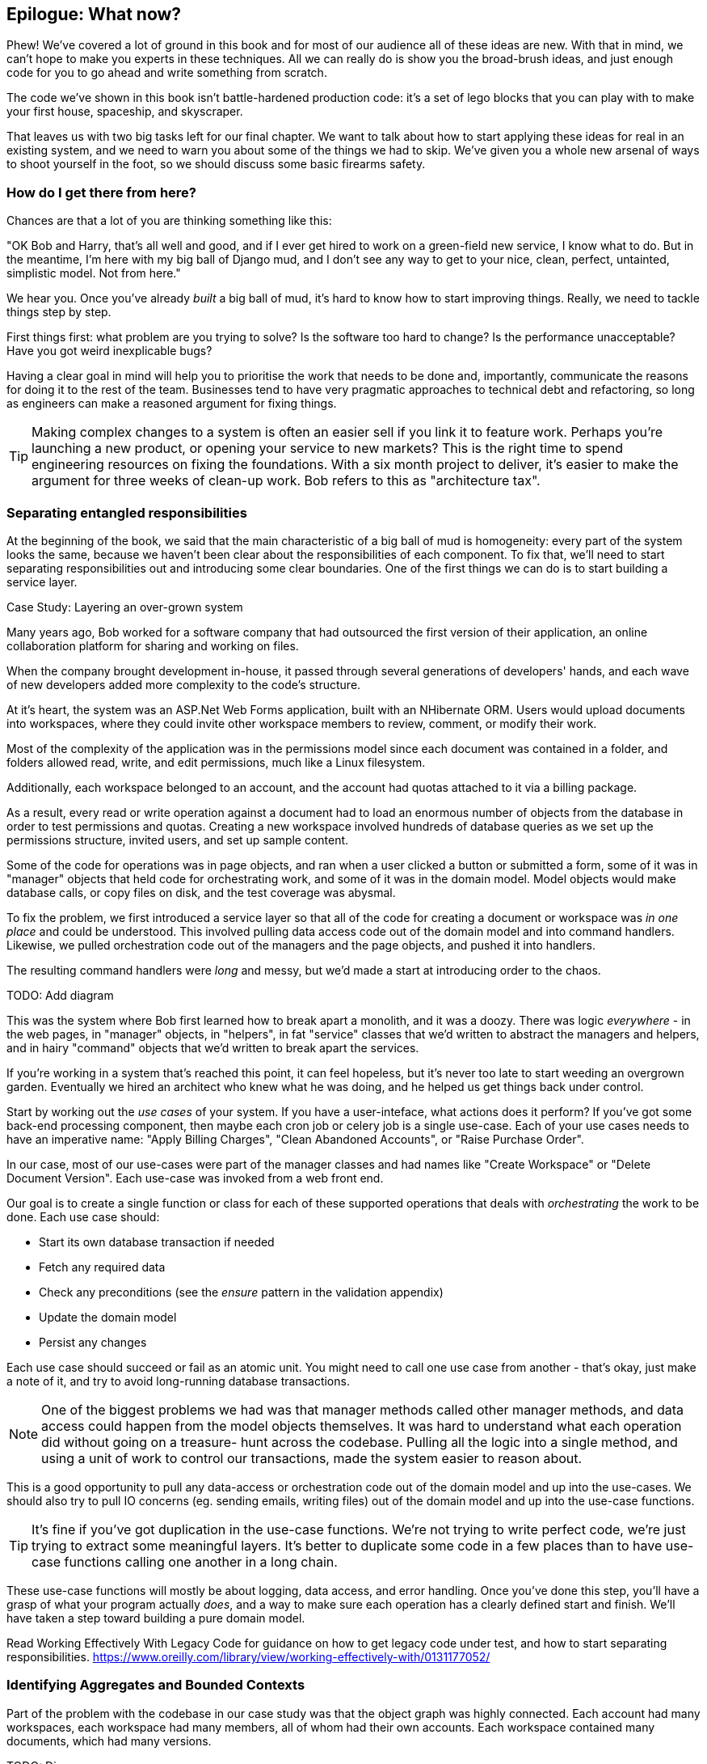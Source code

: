 [[epilogue_1_how_to_get_there_from_here]]
== Epilogue: What now?

Phew! We've covered a lot of ground in this book and for most of our audience
all of these ideas are new. With that in mind, we can't hope to make you experts
in these techniques. All we can really do is show you the broad-brush ideas, and
just enough code for you to go ahead and write something from scratch.

The code we've shown in this book isn't battle-hardened production code: it's a
set of lego blocks that you can play with to make your first house, spaceship,
and skyscraper.

That leaves us with two big tasks left for our final chapter. We want to talk
about how to start applying these ideas for real in an existing system, and we
need to warn you about some of the things we had to skip. We've given you a
whole new arsenal of ways to shoot yourself in the foot, so we should discuss
some basic firearms safety.

=== How do I get there from here?

Chances are that a lot of you are thinking something like this:

"OK Bob and Harry, that's all well and good, and if I ever get hired to work
on a green-field new service, I know what to do.  But in the meantime, I'm
here with my big ball of Django mud, and I don't see any way to get to your
nice, clean, perfect, untainted, simplistic model.  Not from here."

We hear you. Once you've already _built_ a big ball of mud, it's hard to know
how to start improving things. Really, we need to tackle things step by step.

First things first: what problem are you trying to solve? Is the software too
hard to change? Is the performance unacceptable? Have you got weird inexplicable
bugs?

Having a clear goal in mind will help you to prioritise the work that needs to
be done and, importantly, communicate the reasons for doing it to the rest of
the team. Businesses tend to have very pragmatic approaches to technical debt
and refactoring, so long as engineers can make a reasoned argument for fixing
things.

TIP: Making complex changes to a system is often an easier sell if you link it
to feature work. Perhaps you're launching a new product, or opening your service
to new markets? This is the right time to spend engineering resources on fixing
the foundations. With a six month project to deliver, it's easier to make the
argument for three weeks of clean-up work. Bob refers to this as "architecture
tax".

// (EJ2) Might be good to say something about selling DDD and/or these patterns
//       to the engineering team as well.  That can also be a point of resistance
//       as it may seem overly complex/too hard. (More of a people-problem than a tech one.) 
//
//       The domain model vs. ORM plot in Ch 2. Domain Model tradeoffs as a diagram
//       is helpful in this regard for justifying value.


=== Separating entangled responsibilities

At the beginning of the book, we said that the main characteristic of a big ball
of mud is homogeneity: every part of the system looks the same, because we
haven't been clear about the responsibilities of each component. To fix that,
we'll need to start separating responsibilities out and introducing some clear
boundaries. One of the first things we can do is to start building a service
layer.

.Case Study: Layering an over-grown system
********************************************************************************
Many years ago, Bob worked for a software company that had outsourced the first
version of their application, an online collaboration platform for sharing and
working on files.

When the company brought development in-house, it passed through several
generations of developers' hands, and each wave of new developers added more
complexity to the code's structure.

At it's heart, the system was an ASP.Net Web Forms application, built with an
NHibernate ORM. Users would upload documents into workspaces, where they could
invite other workspace members to review, comment, or modify their work.

Most of the complexity of the application was in the permissions model since
each document was contained in a folder, and folders allowed read, write, and
edit permissions, much like a Linux filesystem.

Additionally, each workspace belonged to an account, and the account had quotas
attached to it via a billing package.

As a result, every read or write operation against a document had to load an
enormous number of objects from the database in order to test permissions and
quotas. Creating a new workspace involved hundreds of database queries as we set
up the permissions structure, invited users, and set up sample content. 

// (EJ3) * Is a "page object" an Asp.Net concept, and does it correspond to
//       to some more generic concept in MVC or MVP?
Some of the code for operations was in page objects, and ran when a user clicked
a button or submitted a form, some of it was in "manager" objects that held
code for orchestrating work, and some of it was in the domain model. Model
objects would make database calls, or copy files on disk, and the test coverage
was abysmal.

To fix the problem, we first introduced a service layer so that all of the code
for creating a document or workspace was _in one place_ and could be understood.
This involved pulling data access code out of the domain model and into
command handlers. Likewise, we pulled orchestration code out of the managers and
the page objects, and pushed it into handlers.

The resulting command handlers were _long_ and messy, but we'd made a start at
introducing order to the chaos.

********************************************************************************

TODO: Add diagram

This was the system where Bob first learned how to break apart a monolith, and
it was a doozy. There was logic _everywhere_ - in the web pages, in "manager"
objects, in "helpers", in fat "service" classes that we'd written to abstract
the managers and helpers, and in hairy "command" objects that we'd written to
break apart the services.

// (EJ3) In reference to "breaking apart a monolith", the implication
// is that the refactoring was to microservices. Or was it just refactoring 
// to a proper Domain Model in a monolith?  Maybe "breaking apart a Big Ball of Mud" is better?

If you're working in a system that's reached this point, it can feel hopeless,
but it's never too late to start weeding an overgrown garden. Eventually we
hired an architect who knew what he was doing, and he helped us get things
back under control.

Start by working out the _use cases_ of your system. If you have a
user-inteface, what actions does it perform? If you've got some back-end
processing component, then maybe each cron job or celery job is a single
use-case. Each of your use cases needs to have an imperative name: "Apply
Billing Charges", "Clean Abandoned Accounts", or "Raise Purchase Order".

In our case, most of our use-cases were part of the manager classes and had
names like "Create Workspace" or "Delete Document Version". Each use-case
was invoked from a web front end.

Our goal is to create a single function or class for each of these supported
operations that deals with _orchestrating_ the work to be done. Each use case
should:

* Start its own database transaction if needed
* Fetch any required data
* Check any preconditions (see the _ensure_ pattern in the validation appendix)
* Update the domain model
* Persist any changes

Each use case should succeed or fail as an atomic unit. You might need to call
one use case from another - that's okay, just make a note of it, and try to
avoid long-running database transactions.

NOTE: One of the biggest problems we had was that manager methods called other
manager methods, and data access could happen from the model objects themselves.
It was hard to understand what each operation did without going on a treasure-
hunt across the codebase. Pulling all the logic into a single method, and using
a unit of work to control our transactions, made the system easier to reason
about.

This is a good opportunity to pull any data-access or orchestration code out of
the domain model and up into the use-cases. We should also try to pull IO
concerns (eg. sending emails, writing files) out of the domain model and up into
the use-case functions.

// (EJ2) This would be a good point to refer back to port+adapters and DI.

TIP: It's fine if you've got duplication in the use-case functions. We're not
trying to write perfect code, we're just trying to extract some meaningful
layers. It's better to duplicate some code in a few places than to have use-case
functions calling one another in a long chain.

// (EJ2) Deliberate copy+paste can be a very useful technique for refactoring.

These use-case functions will mostly be about logging, data access, and error
handling. Once you've done this step, you'll have a grasp of what your program
actually _does_, and a way to make sure each operation has a clearly defined
start and finish. We'll have taken a step toward building a pure domain model.

Read Working Effectively With Legacy Code for guidance on how to get legacy code
under test, and how to start separating responsibilities.
https://www.oreilly.com/library/view/working-effectively-with/0131177052/

=== Identifying Aggregates and Bounded Contexts

Part of the problem with the codebase in our case study was that the object
graph was highly connected. Each account had many workspaces, each workspace had
many members, all of whom had their own accounts. Each workspace contained many
documents, which had many versions.

TODO: Diagram

// (EJ2) In lieu of the ERD diagram, maybe something similar to this:
// http://www.informit.com/articles/article.aspx?p=2020371&seqNum=4
//
// The messy "Before" version would just have an object graph, and the
// "After" version with have the aggregate boundaries and roots.

You can't express the full horror of the thing in an ERD diagram.
For one thing, there wasn't really a single account related to a user. Instead
there was some bizarre rule where you had to enumerate all of the accounts
associated to the user via the workspaces and take the one with the earliest
creation date.

Every object in the system was part of an inheritance hierarchy that included
SecureObject and Version, and this inheritance hierarchy was mirrored directly
in the database schema, so that every query had to join across ten different
tables and look at a discriminator column just to tell what kind of objects
you were working with.

The codebase made it easy to "dot" your way through these objects like so:

```
user.account.workspaces[0].documents.versions[1].owner.account.workspaces[0].settings;
```

It's easy to build a system this way with Django ORM or SQLAlchemy but it's
to be avoided. While it's _convenient_, it makes it very hard to reason about
performance because each property might trigger a lookup to the database.

//(EJ2) Opportunity to refer back to Select N+1.

TIP: Aggregates are a _consistency boundary_. In general each use-case should
update a single aggregate at a time. One handler fetches one aggregate from a
repository, modifies its state, and raises any events that happen as a result.
If you need data from another part of the system, it's totally find to use a
read model, but avoid updating multiple aggregates in a single transaction.

//(EJ2) * Opportunity to refer back to the idea of "public vs. private" methods analogy with Aggregates.
//      * An explicit mention of eventual consistency here would be good (What data has to be synchronized,
//        and where can we tolerate EC data?). The use of events, read-models, and CQRS 
//        imply eventual consistency, but don't necessarily require it.
//


There were a bunch of operations that required us to loop over objects this way,
for example:

```
# Lock a user's workspaces for non-payment

def lock_account(user):
    for workspace in user.account.workspaces:
        workspace.archive()
```

Or even recurse over collections of folders and documents:

```
def lock_documents_in_folder(folder):

    for doc in folder.documents:
         doc.archive()
        
     for child in folder.children:
         lock_documents_in_folder(child)

```


These operations _killed_ performance but fixing them meant giving up our single
object graph. Instead we began to identify aggregates and to break the direct
links between objects.

Mostly we did this by replacing direct references with identifiers:

Before: 

```
class Workspace:

   folders:  List[Folder]


class Folder:

   permissions: PermissionSet
   documents: List[Document]
   parent: Folder
   children: List[Folder]


class Document:

    parent: Folder
    workspace: Workspace
    version: List[DocumentVersion]
```

After:

```
class Document:

   id: int
   workspace_id: int
   parent_id: int
   
   # Note that our Document Aggregate continued to hold all its versions
   # so that we could treat the whole document as a single unit.
   versions: List[DocumentVersion]


class Folder:

   id: int
   permissions: PermissionSet
   workspace_id: int


class Workspace:
   
    id: int
```

TIP: Bi-directional links are often a sign that your aggregates aren't right.
In our original code, a Document knew about its containing Folder, and the Folder
had a collection of Documents. This makes it easy to traverse the object graph
but stops us from thinking properly about the consistency boundaries we need.
We break apart aggregates by using references instead. In the new model, a
Document had a folder_id but no way to directly access the Folder.

If we needed to _read_ data, we avoided writing complex loops and transforms and
tried to replace them with straight SQL. For example, one of our screens was a
tree view of folders and documents.

This screen was _incredibly_ heavy on the database, because it relied on nested
for loops that triggered a lazy-loaded ORM.

TIP: We use this same technique in the book in Chapter 11 where we replace a
nested loop over ORM objects with a simple SQL query. It's the first step in
a CQRS approach.

After a lot of head-scratching, we replaced the ORM code with a big, ugly stored
procedure. The code looked horrible, but it was much faster and it helped us
to break the links between Folder and Document.

When we needed to _write_ data, we changed a single aggregate at a time, and we
introduced a message bus to handle events. For example, in the new model, when
we locked an account, we could first query for all the affected workspaces
`SELECT id FROM workspace WHERE account_id = ?`.

We could then raise a new command for each workspace:

```
for workspace_id in workspaces:
    bus.handle(LockWorkspace(workspace_id))
```

=== an event-driven approach to go microservices via strangler pattern

.Case Study: Carving out a microservice to replace a domain
********************************************************************************
MADE.com started out with _two_ monoliths: one for the front-end e-commerce
application, and one for the back-end fulfilment system.

The two systems communicated through XML-RPC. Periodically, the back-end system
would wake up and query the front-end system to find out about new orders. When
it had imported all the new orders, it would send RPC commands to update the
stock levels.

Over time this synchronisation process became slower and slower until, one
Christmas, it took longer than 24 hours to import a single day's orders. Bob was
hired to break the system into a set of event-driven services.

Firstly we identified that the slowest part of the process was calculating and
synchronising the available stock. What we needed was a system that could listen
to external events, and keep a running total of how much stock was available.

We exposed that information via an API, so that the user's browser could ask
how much stock was available for each product, and how long it would take to
deliver to their house.

Whenever a product ran out of stock completely, we would raise a new event that
the e-commerce platform could use to take a product off sale. Because we didn't
know how much load we would need to handle, we wrote the system with a CQRS
pattern. Whenever the amount of stock changed, we would update a redis database
with a cached view model. Our flask API queried these "view models" instead of
running the complex domain model.

As a result, we could answer the question "How much stock is available" in two
to three milliseconds and the API frequently handles hundreds of requests a
second for sustained periods.

If this all sounds a little familiar, well, now you know where our example app
came from!
********************************************************************************

When building the availability service we used a technique called _change event
capture_ to move functionality from one place to another. This is a three step
process:

1. Raise events to represent the changes happening in a system you want to
replace.

2. Build a second system that consumes those events and uses them to build its
own domain model.

3. Replace the older system with the new.

We used change data capture to move from this:


TODO: Context diagram, E-commerce and Fulfilment over XMLRPC

to this

TODO: Context diagram, E-Commerce, Availability, Fulfilment, Event-Broker

* decide on a piece of the old system to carve out.
* get your system to produce events
    - as its main outputs
    - and as inputs to your new system
* consume them in your new service. we now have a separate db and bounded context
* the new system produces
    - either the same events the old one did (and we can switch those old parts off)
    - or new ones, and we switch over the downstream things progressively


//TODO: event capture and all that jazz

// (EJ1) * "Event Capture" and "Data Capture" are used interchangeably.  Is it supposed to be
//       CDC consistently?
//       * Thoughworks recently put CDC on "Hold" status (https://www.thoughtworks.com/radar/techniques/puncturing-encapsulation-with-change-data-capture).  Most tools + ref material I've seen on CDC focus on row level ops which
//       may be too low-level (e.g. Debezium), so a warning to project Domain Events here may be warranted. Mention
//       of Outbox pattern here could be useful.

=== More required reading

* _Monolith to Microservices_ by Sam Newman, and his original book,
   _Building Microservices_

Stangler (Fig) pattern is mentioned as a favorite, also many others.

// (EJ3) "Evolutionary Architecture" also?  I have yet to read it but am on-board with the general philosophy.

=== Questions our Tech Reviewers Asked That We Couldn't Work Into Prose

* Do I need to do all of this at once? Can I just do a bit at a time?

No, you can absolutely adopt these techniques bit by bit. We recommend, if you
have an existing system, building a service layer to try and keep orchestration
in one place. Once you have that, it's much easier to push logic into the model
and edge concerns like validation, or error handling, to the entry points.

It's worth having a service layer even if you still have a big messy Django ORM
because it's a way to start understanding the boundaries of operations.

* Extracting use-cases will break a lot of my existing code, it's too tangled

Just copy-paste. It's okay to cause more duplication in the short-term. Think of
this as a multi-step process. Your code is in a bad state now, so copy and paste
it to a new place, and then make that new code clean and tidy.

// (EJ2) This is really a handy technique for dealing with a module that has low cohesion 
//       but creates high-coupling. An anti-pattern I've noticed is that sometimes people will
//       try to religiously apply DRY and maximize re-use, but create "low-value" modules.
//       Examples include stuff like IO related code for reading/writing, metrics logging,
//       data munging, log formatting.

Once you've done that, you can replace uses of the old code with calls to your
new code and finally delete the mess. Fixing large code bases is a messy and
painful process. Don't expect things to get instantly better, and don't worry if
some bits of your application stay messy.

* Do I need to do CQRS? That sounds weird, can't I just use repositories for
  reads?

Of course you can! The techniques we're presenting in this book are intended to
make your life _easier_, they're not some kind of ascetic discipline with which
to punish yourself.

In our first case-study system, we had a lot of "View Builder" objects that used
repositories to fetch data and then performed some transformations to return
dumb read models. The advantage is that when you hit a performance problem, it's
easy to rewrite a view builder to use custom queries or raw SQL.

* How should use cases interact across a larger system? Is it a problem for one
  to call another?

This might be an interim step. Again, in the first case-study, we had handlers
that would need to invoke other handlers. This gets _really_ messy, though, and
it's much better to move to using a message bus to separate these concerns.

Generally, your system will have a single message bus implementation, and a
bunch of different subdomains that center on a particular aggregate or set of
aggregates. When your use case has finished, it can raise an event, and a
handler elsewhere can run.

* Is it a smell for a use case to use multiple repositories, and why?

Yes! A repository is a pattern that we use for reading _aggregates_ from our
persistent store. By definition, we should only ever be updating one aggregate
at a time. If you need to read data to figure out what to do, then consider a
read-model that returns just the data you need, even if you cheat and build it
with a repo and domain objects under the hood.

// (EJ3) This makes sense, but what about the pattern where a UoW has multiple repos?

* What if I have a read-only but business-logic heavy system?

View models can have complex logic in them. In this book we've encouraged you to
separate your read and write models because they have different consistency and
throughput requirements. Mostly, we can use simpler logic for reads, but that's
not always true. In particular, permissions and authorization models can add a
lot of complexity to our read-side.

We've written systems where the view models needed extensive unit tests. In
those systems, we split a _view builder_ from a _view fetcher_.

TODO: Diagram

This makes it easy to test the view builder by giving it mocked data, eg. a list
of dicts.

"Fancy CQRS" with event handlers is really a way of running our complex view
logic whenever we write so that we can avoid running it when we read.

* Do I need to build microservices to do this stuff?

Egads, no! These techniques pre-date microservices by a decade or so. Aggregates,
domain events, and dependency inversion are ways to control complexity in large
systems. It so happens that when you've built a set of use cases and a model
for a business process, it's relatively easy to move it to its own service, but
that's not a requirement.

* I'm using Django, can I still do this?

We have an entire appendix, just for you! <<appendix_django>>

TODO: point people at https://leanpub.com/clean-architectures-in-python


=== Footguns

This is a part 2 thing really, but basically, don't sally forth and implement
your own event-driven microservices architecture without reading lots, lots
more on the subject.


https://martinfowler.com/books/eip.html[Enterprise Integration Patterns] by
(as always) Martin Fowler is a pretty good start.

// (EJ2) It would be worth saying something about NoSql here (or in "Questions our Tech Reviwers..?"). 
//  The concepts behind aggregates and consistency boundaries are helpful for reasoning about the 
//  behavior of NoSql stores which shard their documents across a cluster, and do not support transactions.  
//  You can run into many "microservice like" problems if you implement a data model which does not align with your aggregates.  A good reference is "Designing Data Intesive Systems" by Martin Kleppmann https://dataintensive.net/

//TODO: add some footgun examples.

